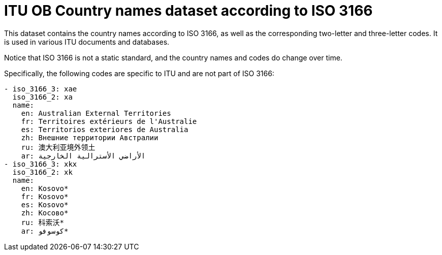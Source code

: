 = ITU OB Country names dataset according to ISO 3166

This dataset contains the country names according to ISO 3166, as well as the
corresponding two-letter and three-letter codes. It is used in various ITU
documents and databases.

Notice that ISO 3166 is not a static standard, and the country names and codes
do change over time.

Specifically, the following codes are specific to ITU and are not part of
ISO 3166:

[source,yaml]
----
- iso_3166_3: xae
  iso_3166_2: xa
  name:
    en: Australian External Territories
    fr: Territoires extérieurs de l'Australie
    es: Territorios exteriores de Australia
    zh: Внешние территории Австралии
    ru: 澳大利亚境外领土
    ar: الأراضي الأسترالية الخارجية
- iso_3166_3: xkx
  iso_3166_2: xk
  name:
    en: Kosovo*
    fr: Kosovo*
    es: Kosovo*
    zh: Косово*
    ru: 科索沃*
    ar: كوسوفو*
----

